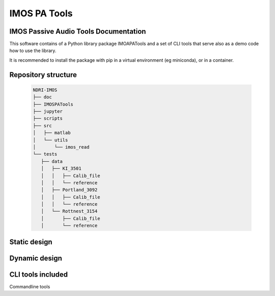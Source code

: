 ======================
IMOS PA Tools
======================

IMOS Passive Audio Tools Documentation
-----------------------------------------------------------------

This software contains of a Python library package IMOAPATools and a set of CLI tools that serve also as a demo code how to use the library.

It is recommended to install the package with pip in a virtual environment (eg miniconda), or in a container.

Repository structure
--------------------
  
   .. code-block::
  
      NDRI-IMOS
      ├── doc
      ├── IMOSPATools
      ├── jupyter
      ├── scripts
      ├── src
      │   ├── matlab
      │   └── utils
      │       └── imos_read
      └── tests
         ├── data
         │   ├── KI_3501
         │   │   ├── Calib_file
         │   │   └── reference
         │   ├── Portland_3092
         │   │   ├── Calib_file
         │   │   └── reference
         │   └── Rottnest_3154
         │       ├── Calib_file
         │       └── reference
         
   .. ::

Static design
-------------

.. image:: doc/IMOSPATools_static_design.svg
   :alt: Static library design

Dynamic design
--------------

.. image:: doc/calibration_dataflow.svg
   :alt: Static library design

CLI tools included
------------------

Commandline tools 

